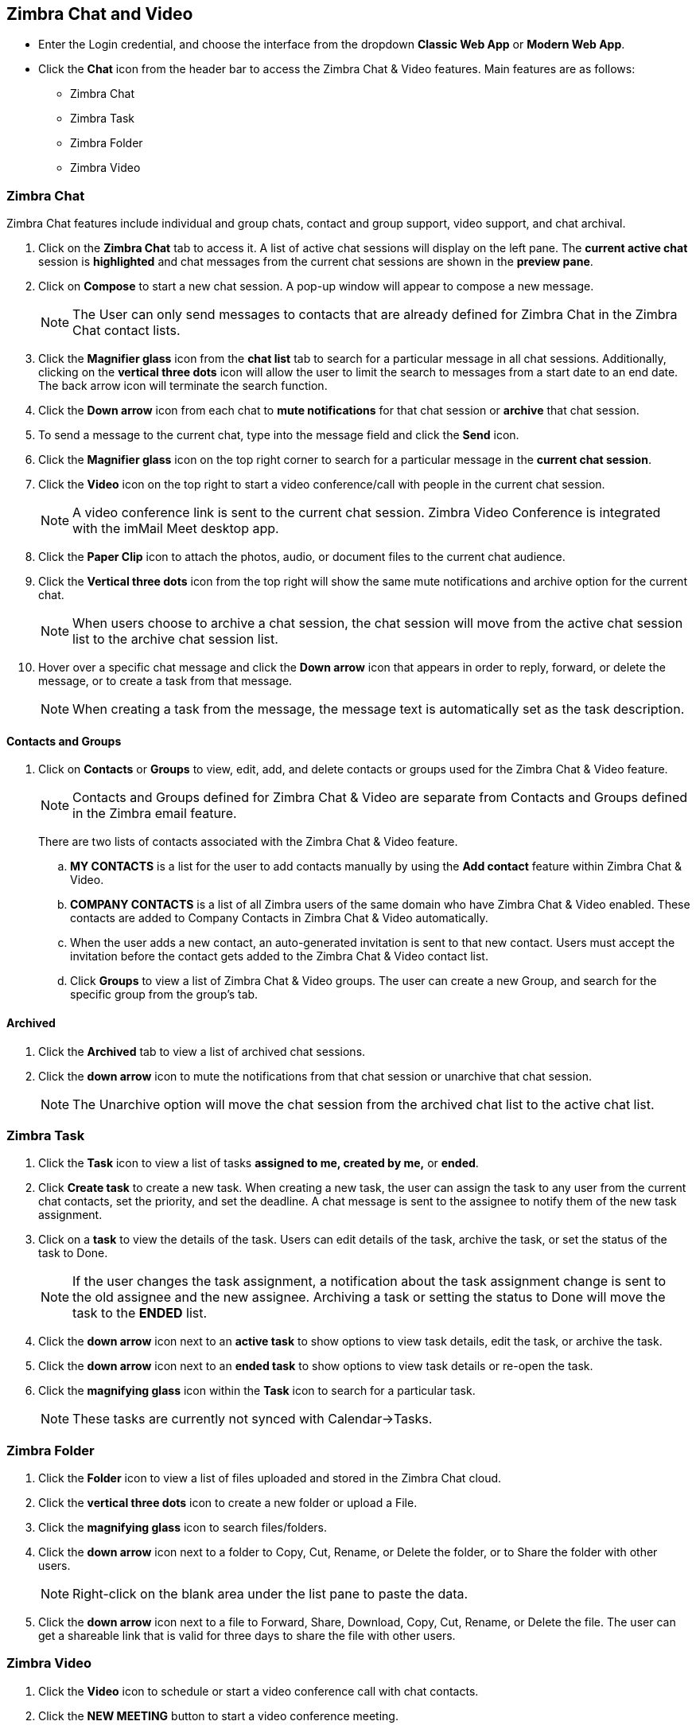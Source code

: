 == Zimbra Chat and Video

* Enter the Login credential, and choose the interface from the dropdown *Classic Web App* or *Modern Web App*.
* Click the *Chat* icon from the header bar to access the Zimbra Chat & Video features. Main features are as follows:
** Zimbra Chat
** Zimbra Task
** Zimbra Folder
** Zimbra Video

=== Zimbra Chat

Zimbra Chat features include individual and group chats, contact and group support, video support, and chat archival.

. Click on the *Zimbra Chat* tab to access it. A list of active chat sessions will display on the left pane. The *current active chat* session is *highlighted* and chat messages from the current chat sessions are shown in the *preview pane*.
. Click on *Compose* to start a new chat session. A pop-up window will appear to compose a new message.
+
NOTE: The User can only send messages to contacts that are already defined for Zimbra Chat in the Zimbra Chat contact lists.

. Click the *Magnifier glass* icon from the *chat list* tab to search for a particular message in all chat sessions. Additionally, clicking on the *vertical three dots* icon will allow the user to limit the search to messages from a start date to an end date. The back arrow icon will terminate the search function.
. Click the *Down arrow* icon from each chat to *mute notifications* for that chat session or *archive* that chat session.
. To send a message to the current chat, type into the message field and click the *Send* icon.
. Click the *Magnifier glass* icon on the top right corner to search for a particular message in the *current chat session*.
. Click the *Video* icon on the top right to start a video conference/call with people in the current chat session. 
+
NOTE: A video conference link is sent to the current chat session. Zimbra Video Conference is integrated with the imMail Meet desktop app.
. Click the *Paper Clip* icon to attach the photos, audio, or document files to the current chat audience.
. Click the *Vertical three dots* icon from the top right will show the same mute notifications and archive option for the current chat.
+
NOTE: When users choose to archive a chat session, the chat session will move from the active chat session list to the archive chat session list. 
. Hover over a specific chat message and click the *Down arrow* icon that appears in order to reply, forward, or delete the message, or to create a task from that message.
+
NOTE: When creating a task from the message, the message text is automatically set as the task description.

==== Contacts and Groups

. Click on *Contacts* or *Groups* to view, edit, add, and delete contacts or groups used for the Zimbra Chat & Video feature.
+
NOTE: Contacts and Groups defined for Zimbra Chat & Video are separate from Contacts and Groups defined in the Zimbra email feature.
+
There are two lists of contacts associated with the Zimbra Chat & Video feature.

.. *MY CONTACTS* is a list for the user to add contacts manually by using the *Add contact* feature within Zimbra Chat & Video.
.. *COMPANY CONTACTS* is a list of all Zimbra users of the same domain who have Zimbra Chat & Video enabled. These contacts are added to Company Contacts in Zimbra Chat & Video automatically.
.. When the user adds a new contact, an auto-generated invitation is sent to that new contact. Users must accept the invitation before the contact gets added to the Zimbra Chat & Video contact list.
.. Click *Groups* to view a list of Zimbra Chat & Video groups. The user can create a new Group, and search for the specific group from the group's tab.

==== Archived

. Click the *Archived* tab to view a list of archived chat sessions.
. Click the *down arrow* icon to mute the notifications from that chat session or unarchive that chat session.
+
NOTE: The Unarchive option will move the chat session from the archived chat list to the active chat list.

=== Zimbra Task

. Click the *Task* icon to view a list of tasks *assigned to me, created by me,* or *ended*.
. Click *Create task* to create a new task. When creating a new task, the user can assign the task to any user from the current chat contacts, set the priority, and set the deadline. A chat message is sent to the assignee to notify them of the new task assignment.
. Click on a *task* to view the details of the task. Users can edit details of the task, archive the task, or set the status of the task to Done.
+
NOTE: If the user changes the task assignment, a notification about the task assignment change is sent to the old assignee and the new assignee. Archiving a task or setting the status to Done will move the task to the *ENDED* list.

. Click the *down arrow* icon next to an *active task* to show options to view task details, edit the task, or archive the task.
. Click the *down arrow* icon next to an *ended task* to show options to view task details or re-open the task.
. Click the *magnifying glass* icon within the *Task* icon to search for a particular task.

+
NOTE: These tasks are currently not synced with Calendar->Tasks.

=== Zimbra Folder

. Click the *Folder* icon to view a list of files uploaded and stored in the Zimbra Chat cloud.
. Click the *vertical three dots* icon to create a new folder or upload a File.
. Click the *magnifying glass* icon to search files/folders.
. Click the *down arrow* icon next to a folder to Copy, Cut, Rename, or Delete the folder, or to Share the folder with other users.
+
NOTE: Right-click on the blank area under the list pane to paste the data.
. Click the *down arrow* icon next to a file to Forward, Share, Download, Copy, Cut, Rename, or Delete the file. The user can get a shareable link that is valid for three days to share the file with other users.

=== Zimbra Video

. Click the *Video* icon to schedule or start a video conference call with chat contacts.
. Click the *NEW MEETING* button to start a video conference meeting.
. Click the *SCHEDULE* button to schedule a video conference meeting.